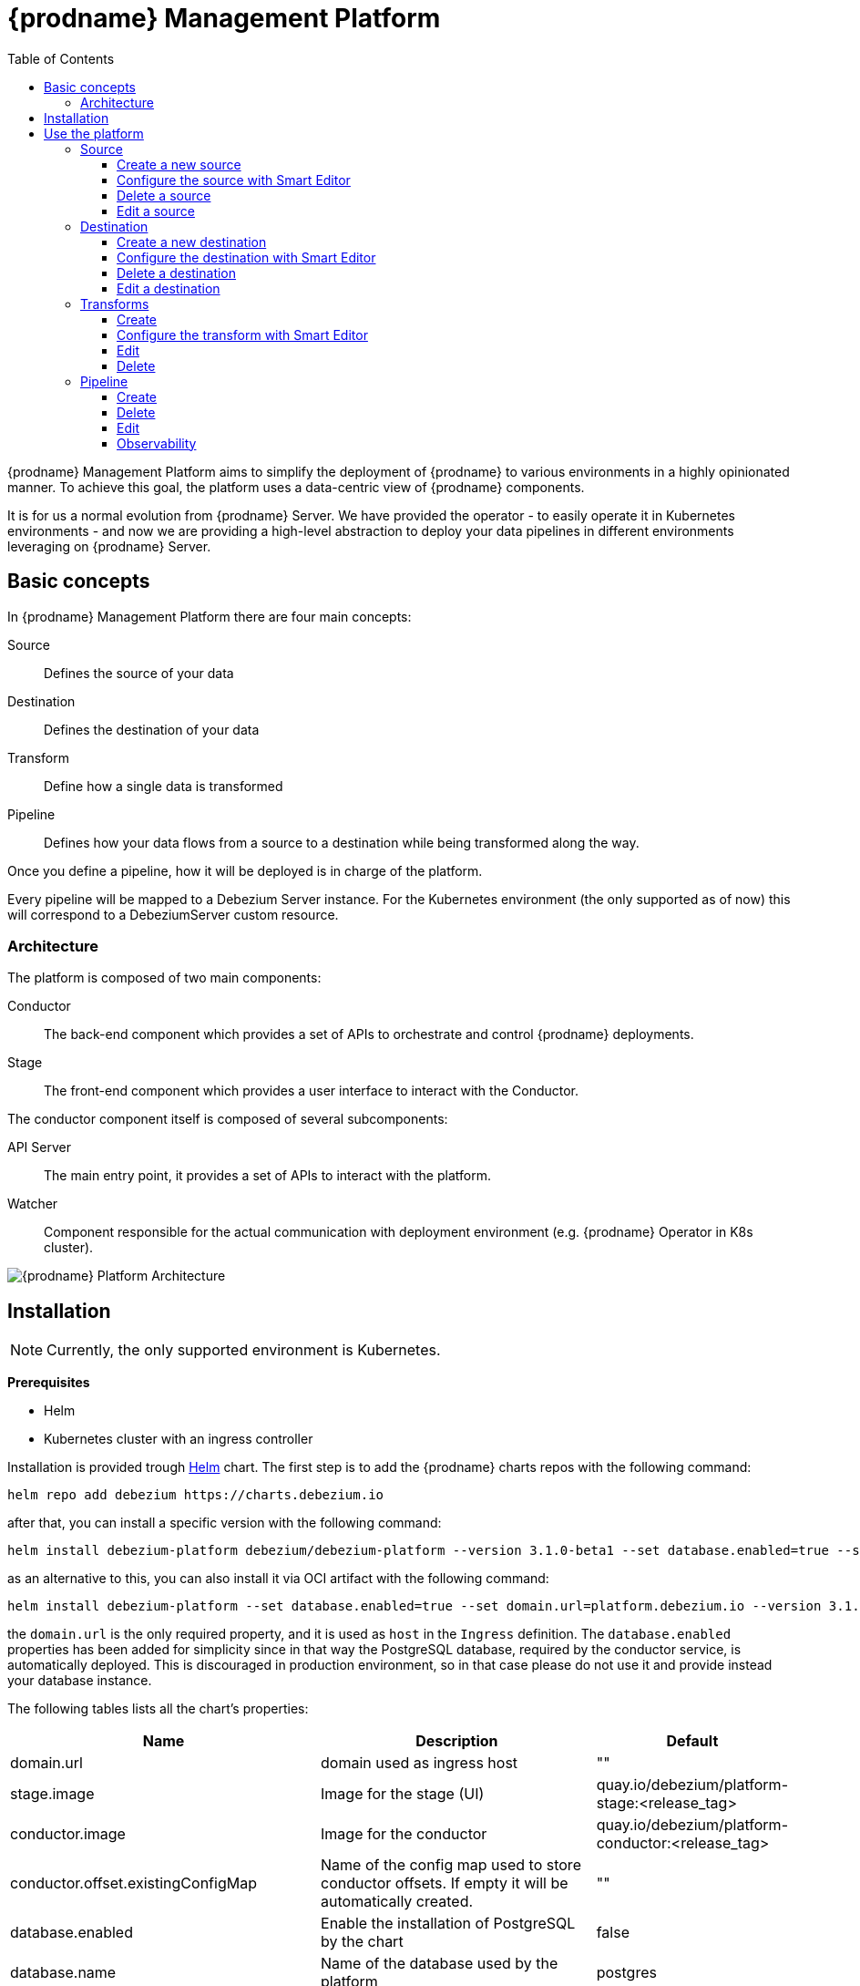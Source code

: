 [id="debezium-platform"]
= {prodname} Management Platform

:linkattrs:
:icons: font
:toc:
:toclevels: 3
:toc-placement: macro

toc::[]

ifdef::community[]
[NOTE]
====
This project is currently in an incubating state.
The exact semantics, configuration options, and so forth are subject to change, based on the feedback that we receive.
====
endif::community[]

{prodname} Management Platform aims to simplify the deployment of {prodname} to various environments in a highly opinionated manner.
To achieve this goal, the platform uses a data-centric view of {prodname} components.

It is for us a normal evolution from {prodname} Server. We have provided the operator - to easily operate it in Kubernetes environments - and now we are providing a high-level abstraction to deploy your data pipelines in different environments leveraging on {prodname} Server.

== Basic concepts
In {prodname} Management Platform there are four main concepts:

Source:: Defines the source of your data
Destination:: Defines the destination of your data
Transform:: Define how a single data is transformed
Pipeline:: Defines how your data flows from a source to a destination while being transformed along the way.

Once you define a pipeline, how it will be deployed is in charge of the platform.

Every pipeline will be mapped to a Debezium Server instance. For the Kubernetes environment (the only supported as of now) this will correspond to a DebeziumServer custom resource.

=== Architecture
The platform is composed of two main components:

Conductor:: The back-end component which provides a set of APIs to orchestrate and control {prodname} deployments.
Stage:: The front-end component which provides a user interface to interact with the Conductor.

The conductor component itself is composed of several subcomponents:

API Server:: The main entry point, it provides a set of APIs to interact with the platform.
Watcher:: Component responsible for the actual communication with deployment environment (e.g. {prodname} Operator in K8s cluster).

image::debezium-platform-architecture.svg[{prodname} Platform Architecture]

== Installation

[NOTE]
====
Currently, the only supported environment is Kubernetes.
====

**Prerequisites**

* Helm
* Kubernetes cluster with an ingress controller

Installation is provided trough https://helm.sh/[Helm] chart.
The first step is to add the {prodname} charts repos with the following command:

[source,bash]
----
helm repo add debezium https://charts.debezium.io
----

after that, you can install a specific version with the following command:

[source, bash]
----
helm install debezium-platform debezium/debezium-platform --version 3.1.0-beta1 --set database.enabled=true --set domain.url=platform.debezium.io
----

as an alternative to this, you can also install it via OCI artifact with the following command:

[source, bash]
----
helm install debezium-platform --set database.enabled=true --set domain.url=platform.debezium.io --version 3.1.0-beta1 oci://quay.io/debezium-charts/debezium-platform
----

the `domain.url` is the only required property, and it is used as `host` in the `Ingress` definition.
The `database.enabled` properties has been added for simplicity since in that way the PostgreSQL database, required by the conductor service, is automatically deployed.
This is discouraged in production environment, so in that case please do not use it and provide instead your database instance.

The following tables lists all the chart's properties:

[cols="1,3,1", options="header"]
|===
|Name |Description |Default

|domain.url
|domain used as ingress host
|""

|stage.image
|Image for the stage (UI)
|quay.io/debezium/platform-stage:<release_tag>

|conductor.image
|Image for the conductor
|quay.io/debezium/platform-conductor:<release_tag>

|conductor.offset.existingConfigMap
|Name of the config map used to store conductor offsets. If empty it will be automatically created.
|""

|database.enabled
|Enable the installation of PostgreSQL by the chart
|false

|database.name
|Name of the database used by the platform
|postgres

|database.host
|Host of the database used by the platform
|postgres

|database.auth.existingSecret
|Name of the secret where `username` and `password` - of the database used by the platform - are stored . If empty a secret will be created using the `username` and `password` properties.

When this is used, you don't need to set `database.auth.username` and `database.auth.password`.
|""

|database.auth.username
|Username of the database used by the platform
|user

|database.auth.password
|Password of the database used by the platform
|password

|offset.reusePlatformDatabase
|Pipelines will use database to store offsets. By default, the database used by the platform is used.
If you want to use a dedicated one set this property to false
|true

|offset.database.name
|Name of the database used by the platform for storing the offsets
|postgres

|offset.database.host
|Host of the database used by the platform for storing the offsets
|postgres

|offset.database.port
|Port of the database used by the platform for storing the offsets
|5432

|offset.database.auth.existingSecret
|Name of the secret where `username` and `password` - of the database used by the platform for storing the offsets - are stored. If not set `offset.database.auth.username` and `offset.database.auth.password` will be used.

When this is used, you don't need to set `offset.database.auth.username` and `offset.database.auth.password`.
|""

|offset.database.auth.username
|Username of the database used by the platform for storing the offsets
|user

|offset.database.auth.password
|Password of the database used by the platform for storing the offsets
|password

|schemaHistory.reusePlatformDatabase
|Pipelines will use database to store schema history. By default, the database used by the conductor service is used. If you want to use a dedicated one set this property to false
|true

|schemaHistory.database.name
|Name of the database used by the platform for storing the schema history
|postgres

|schemaHistory.database.host
|Host of the database used by the platform for storing the schema history
|postgres

|schemaHistory.database.port
|Port of the database used by the platform for storing the schema history
|5432

|schemaHistory.database.auth.existingSecret
|Name of the secret where `username` and `password` - of the database used by the platform for storing the schema history -are stored. If not set `schemaHistory.database.auth.username` and `schemaHistory.database.auth.password` will be used.

When this is used, you don't need to set `schemaHistory.database.auth.username` and `schemaHistory.database.auth.password`.
|""

|schemaHistory.database.auth.username
|Username of the database used by the platform for storing the schema history
|user

|schemaHistory.database.auth.password
|Password of the database used by the platform for storing the schema history
|password

|env
|List of env variable to pass to the conductor
|[]
|===

== Use the platform

In this section we will do a walkthrough of the different functionalities of the UI.

=== Source
In this section, you can define the sources of your data.
All {prodname} supported databases are available.
When you create a source, it can be shared between different pipelines, which means that every change to a source will be reflected in every pipeline that uses it.

==== Create a new source
In this section, you can configure your source in two different ways. You can use the `Form Editor`, where you can enter the name of the source and a description, and then specify the list of properties for the specific source.
Refer to the connector-specific documentation page for the available properties.

[.responsive]
video::CVY4Y4kAs_E[youtube, title="Create, edit and remove a source"]


==== Configure the source with Smart Editor
The other option is the `Smart Editor`, where you can directly edit/paste the `JSON` configuration.
For those familiar with {prodname}, this is quite similar to the Kafka Connect configuration or {prodname} Server with small differences.
The common part is the `config` section, in fact you can more or less copy the standard {prodname} configuration `config` section under the `config` property.

For example, if you have the following configuration:

[source,json,options="nowrap"]
----
{
  "name": "inventory-connector",
  "config": {
    "connector.class": "io.debezium.connector.mysql.MySqlConnector",
    "tasks.max": "1",
    "database.hostname": "mysql",
    "database.port": "3306",
    "database.user": "debezium",
    "database.password": "dbz",
    "database.server.id": "184054",
    "topic.prefix": "dbserver1",
    "database.include.list": "inventory"
  }
}
----

You just need to copy the `config` section, removing the `connector.class`, since it is already provided with the `type`.
In the future we will eventually support the Kafka Connect and/or Debezium Server format directly.

The final `json` should something like the following
[source,json,options="nowrap"]
----
{
    "name": "my-source",
    "description": "This is my first source",
    "type": "io.debezium.connector.mysql.MySqlConnector",
    "schema": "schema123",
    "vaults": [],
    "config": {
        "database.hostname": "mysql",
        "database.port": "3306",
        "database.user": "debezium",
        "database.password": "dbz",
        "database.server.id": "184054",
        "topic.prefix": "dbserver1",
        "database.include.list": "inventory"
    }
}
----

==== Delete a source
To delete a source, go to the `Source` menu and then click the `action` menu of the source you want to delete, then click `Delete`.
A source can be deleted only if it is not used in any pipeline; otherwise, you will receive an error.
When the source is no longer used in any pipeline, you can delete it using the `Delete` option.

==== Edit a source
To edit a source, go to the `Source` menu and then click the `action` menu of the source you want to edit, then click `Edit`.

[NOTE]
====
Editing a source will affect all pipelines that use it.
====

=== Destination
In this section, you can define the destinations where your source data will be sent.
All {prodname} Server sinks are available as destination.
When you create a destination, it can be shared between different pipelines, which means that every change to a destination will be reflected in every pipeline that uses it.

==== Create a new destination
In this section, you can configure your destination in two different ways. You can use the `Form Editor`, where you can enter the name of the destination and a description, and then specify the list of properties for the specific destination system.
Refer to the {prodname} sink-specific documentation page for the available properties.

==== Configure the destination with Smart Editor
The other option is the Smart Editor, where you can directly edit/paste the JSON configuration.
For those familiar with {prodname}, this is quite similar to {prodname} Server `sink` configuration section with small differences.
Usually you have that the configuration of a particular sink are prefixed with `debezium.sink.<sink_name>` where `<sink_name` is the sink `type`.

For example, if you have the following configuration:

[source,properties,options="nowrap"]
----
# ...

debezium.sink.type=pubsub
debezium.sink.pubsub.project.id=debezium-tutorial-local
debezium.sink.pubsub.address=pubsub:8085

# ..
----

You just need to take all properties prefixed with `debezium.sink.pubsub` and transform in `json` format.
In the future we will eventually support the Kafka Connect and/or Debezium Server format directly.

The final `json` should something like the following
[source,json,options="nowrap"]
----
{
  "name": "test-destination",
  "type": "pubsub",
  "description": "Some funny destination",
  "schema": "dummy",
  "vaults": [],
  "config": {
    "project.id": "debezium-tutorial-local",
    "address": "pubsub:8085"
  }
}
----

==== Delete a destination
To delete a destination, go to the `Destination` menu and then click the `action` menu of the destination you want to delete, then click `Delete`.
A destination can be deleted only if it is not used in any pipeline; otherwise, you will receive an error.
When the destination is no longer used in any pipeline, you can delete it using the `Delete` button.

==== Edit a destination
To edit a destination, go to the `Destination` menu and then click the `action` menu of the destination you want to edit, then click `Edit`.

[NOTE]
Editing a destination will affect all pipelines that use it.

=== Transforms
In this section you can manage the transformations that you want to use on your data pipeline.

Currently, we support all {prodname} provided transforms and also Kafka Connect ones.

As for `Source` and `Destination`, the transform is shared between pipeline meaning that any changes will be reflected to all pipeline that uses it.

==== Create
In this section, you can configure your transform in two different ways. You can use the `Form Editor`, where you can choose the type of transform and give it a name and a description.
Then you can set the configuration specific to the transform type.

You can optionally specify also a `Predicate` so that the transform will be applied only to records that meets the specified condition.
You just need to choose the predicate from the list and set its properties.

==== Configure the transform with Smart Editor
The other option is the `Smart Editor`, where you can directly edit/paste the JSON configuration.

For those familiar with {prodname}, this format sounds different, but it can be easily adapted.

Usually you have that the configuration of a particular transform are prefixed with `transofrms.<transform_name>` where `<transform_name` is the name you give to the transform.

For example, if you have the following configuration:

[source,properties,options="nowrap"]
----
# ...

transforms=unwrap
transforms.unwrap.type=io.debezium.transforms.ExtractNewRecordState
transforms.unwrap.add.fields=op
transforms.unwrap.add.headers=db,table
predicates=onlyProducts
predicates.onlyProducts.type=org.apache.kafka.connect.transforms.predicates.TopicNameMatches
predicates.onlyProducts.pattern=inventory.inventory.products

# ..
----

You just need to take all properties prefixed with `transforms.unwrap`, except for the `transforms.unwrap.type`, and convert to `json` format.
Same logic applies to predicates.

In the future we will eventually support the Kafka Connect format directly.

The final `json` should something like the following

[source,json,options="nowrap"]
----
{
  "name": "Debezium marker",
  "description": "Extract Debezium payloa d",
  "type": "io.debezium.transforms.ExtractNewRecordState",
  "schema": "string",
  "vaults": [],
  "config": {
    "add.fields": "op",
    "add.headers": "db,table"
  },
  "predicate": {
    "type": "org.apache.kafka.connect.transforms.predicates.TopicNameMatches",
    "config": {
      "pattern": "inventory.inventory.products"
    },
    "negate": false
  }
}
----
==== Edit
To edit a transform, go to the `Transform` menu and then click the `action` menu of the destination you want to edit, then click `Edit`.

[NOTE]
Editing a destination will affect all pipelines that use it.

==== Delete
To delete a transform, go to the `Transform` menu and then click the `action` menu of the transform you want to delete, then click `Delete`.
A transform can be deleted only if it is not used in any pipeline; otherwise, you will receive an error.
When the transform is no longer used in any pipeline, you can delete it using the `Delete` button.

=== Pipeline
The pipeline section is the place where you connect the "dots". You can define where your data comes, how to eventually transform them and where they should go.

==== Create
In the pipeline menu you can click on `Create your first pipeline` and you will get into the `Pipeline Designer`.
Here you can add the pieces that composes you data pipeline. First of all, you need to add a source clicking on the `+ Source` box and the you can either choose a previously created source or directly create a new one.

Similarly, you can add a destination clicking on the `+ Destination` box.

If you want to apply some transformation to your data, you can add it in the same way just clicking on the `+ Transform` box.

When a transform as a predicate configured, you will see a image:predicate-icon.png[alt text] on top of it. A tooltip will show the name of the predicate used.

Once finished designing your pipeline you can click on `Configure Pipeline` and then you can now configure the name, the description and the logging level.

==== Delete
To delete a pipeline, go to the `Pipeline` menu and then click the `action` menu of the pipeline you want to delete, then click `Delete`.
Only the pipeline will be removed, the source, the destination and the transformations will not be deleted.

==== Edit
To edit a pipeline, go to the `Pipeline` menu and then click the `action` menu of the destination you want to edit, then click `Edit pipeline`.
As first step you can modify the transformations through the pipeline designer, we will go deeper in this part in the next section, and then you can edit the name, the description and the log level.

===== Remove or ordering transformations
Once you are in the `Pipeline designer` you can modify the order of transformations or delete one by clicking on the image:transformation-box-edit.png[alt text] icon.

==== Observability
Currently, th observability is limited to logs that can be accessed from two places.
You can go to `Pipeline` then click on the pipeline name of your interest and then click on the `Pipeline logs`.
The other ways is to go to `Pipeline` and then click the `action` menu of the pipeline you are interested, then click `View logs`.


